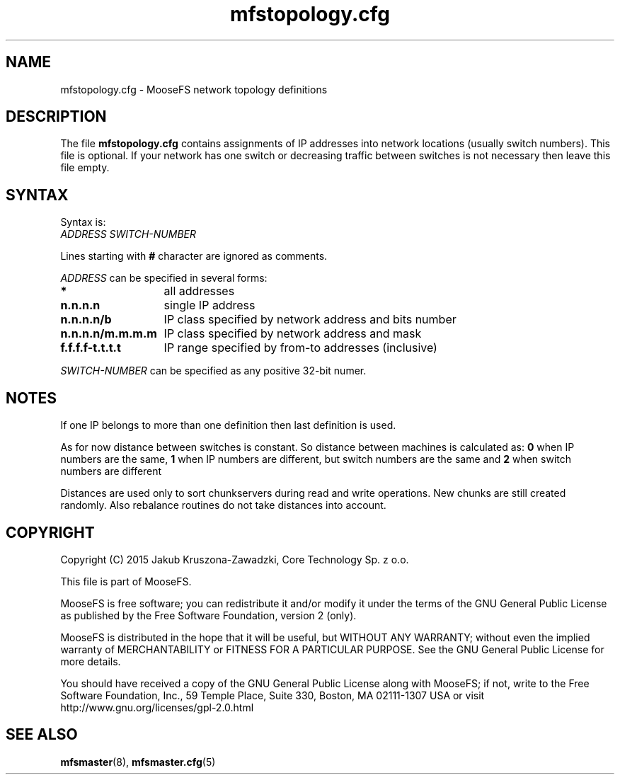 .TH mfstopology.cfg "5" "June 2015" "MooseFS 2.0.72-1" "This is part of MooseFS"
.SH NAME
mfstopology.cfg \- MooseFS network topology definitions
.SH DESCRIPTION
The file \fBmfstopology.cfg\fP contains assignments of IP addresses into 
network locations (usually switch numbers). This file is optional. If your
network has one switch or decreasing traffic between switches is not necessary
then leave this file empty.
.SH SYNTAX
.PP
Syntax is:
.TP
\fIADDRESS\fP \fISWITCH-NUMBER\fP
.PP
Lines starting with \fB#\fP character are ignored as comments.
.PP
\fIADDRESS\fP can be specified in several forms:
.PP
.nf
.ta +2i
\fB*\fP	all addresses
\fBn.n.n.n\fP	single IP address
\fBn.n.n.n/b\fP	IP class specified by network address and bits number
\fBn.n.n.n/m.m.m.m\fP	IP class specified by network address and mask
\fBf.f.f.f-t.t.t.t\fP	IP range specified by from-to addresses (inclusive)
.fi
.PP
\fISWITCH-NUMBER\fP can be specified as any positive 32-bit numer.
.SH NOTES
If one IP belongs to more than one definition then last definition is used.
.PP
As for now distance between switches is constant. So distance between machines
is calculated as: \fB0\fP when IP numbers are the same, \fB1\fP when IP numbers
are different, but switch numbers are the same and \fB2\fP when switch numbers
are different
.PP
Distances are used only to sort chunkservers during read and write operations.
New chunks are still created randomly. Also rebalance routines do not take
distances into account.
.SH COPYRIGHT
Copyright (C) 2015 Jakub Kruszona-Zawadzki, Core Technology Sp. z o.o.

This file is part of MooseFS.

MooseFS is free software; you can redistribute it and/or modify
it under the terms of the GNU General Public License as published by
the Free Software Foundation, version 2 (only).

MooseFS is distributed in the hope that it will be useful,
but WITHOUT ANY WARRANTY; without even the implied warranty of
MERCHANTABILITY or FITNESS FOR A PARTICULAR PURPOSE. See the
GNU General Public License for more details.

You should have received a copy of the GNU General Public License
along with MooseFS; if not, write to the Free Software
Foundation, Inc., 59 Temple Place, Suite 330, Boston, MA  02111-1307  USA
or visit http://www.gnu.org/licenses/gpl-2.0.html
.SH "SEE ALSO"
.BR mfsmaster (8),
.BR mfsmaster.cfg (5)
